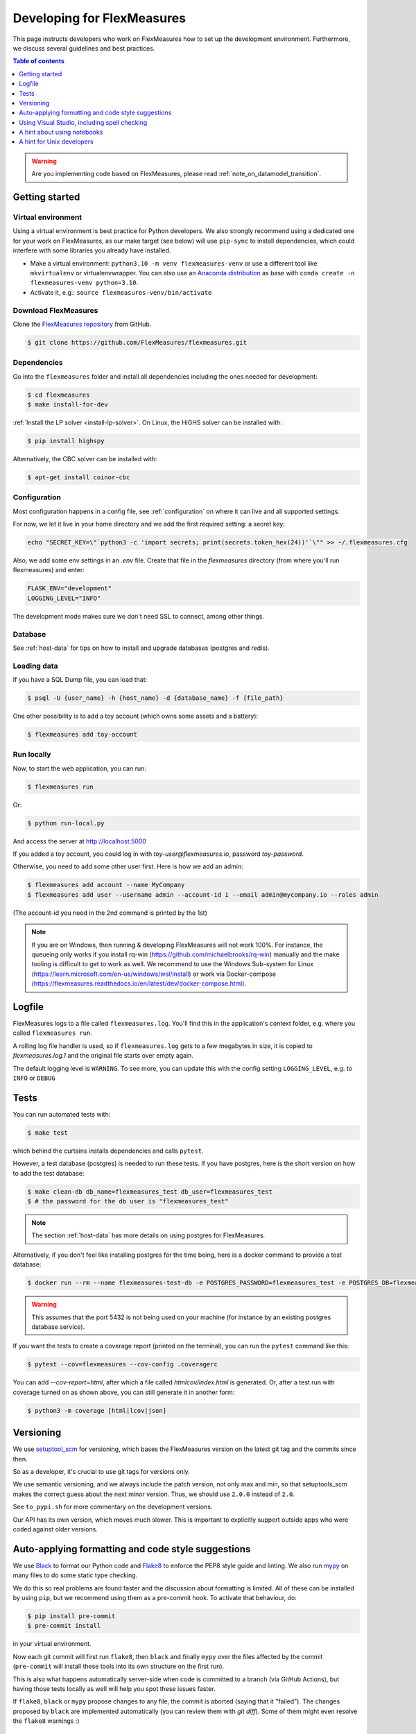 .. _developing:



Developing for FlexMeasures
===========================

This page instructs developers who work on FlexMeasures how to set up the development environment.
Furthermore, we discuss several guidelines and best practices.

.. contents:: Table of contents
    :local:
    :depth: 1

.. warning:: Are you implementing code based on FlexMeasures, please read :ref:`note_on_datamodel_transition`.


Getting started
------------------

Virtual environment
^^^^^^^^^^^^^^^^^^^^

Using a virtual environment is best practice for Python developers. We also strongly recommend using a dedicated one for your work on FlexMeasures, as our make target (see below) will use ``pip-sync`` to install dependencies, which could interfere with some libraries you already have installed.


* Make a virtual environment: ``python3.10 -m venv flexmeasures-venv`` or use a different tool like ``mkvirtualenv`` or virtualenvwrapper. You can also use
  an `Anaconda distribution <https://conda.io/docs/user-guide/tasks/manage-environments.html>`_ as base with ``conda create -n flexmeasures-venv python=3.10``.
* Activate it, e.g.: ``source flexmeasures-venv/bin/activate``


Download FlexMeasures
^^^^^^^^^^^^^^^^^^^^^^^
Clone the `FlexMeasures repository <https://github.com/FlexMeasures/flexmeasures.git>`_ from GitHub.

.. code-block:: bash

   $ git clone https://github.com/FlexMeasures/flexmeasures.git


Dependencies
^^^^^^^^^^^^^^^^^^^^

Go into the ``flexmeasures`` folder and install all dependencies including the ones needed for development:

.. code-block:: bash

   $ cd flexmeasures
   $ make install-for-dev

:ref:`Install the LP solver <install-lp-solver>`. On Linux, the HiGHS solver can be installed with:

.. code-block:: bash

   $ pip install highspy


Alternatively, the CBC solver can be installed with:

.. code-block:: bash

   $ apt-get install coinor-cbc


Configuration
^^^^^^^^^^^^^^^^^^^^

Most configuration happens in a config file, see :ref:`configuration` on where it can live and all supported settings.

For now, we let it live in your home directory and we add the first required setting: a secret key:

.. code-block:: bash

   echo "SECRET_KEY=\"`python3 -c 'import secrets; print(secrets.token_hex(24))'`\"" >> ~/.flexmeasures.cfg

   
Also, we add some env settings in an `.env` file. Create that file in the `flexmeasures` directory (from where you'll run flexmeasures) and enter:

.. code-block:: bash

    FLASK_ENV="development"
    LOGGING_LEVEL="INFO"

The development mode makes sure we don't need SSL to connect, among other things. 


Database
^^^^^^^^^^^^^^^^

See :ref:`host-data` for tips on how to install and upgrade databases (postgres and redis).


Loading data
^^^^^^^^^^^^^^^^^^^^

If you have a SQL Dump file, you can load that:

.. code-block:: bash

    $ psql -U {user_name} -h {host_name} -d {database_name} -f {file_path}

One other possibility is to add a toy account (which owns some assets and a battery):

.. code-block:: bash

    $ flexmeasures add toy-account



Run locally
^^^^^^^^^^^^^^^^^^^^

Now, to start the web application, you can run:

.. code-block:: bash

    $ flexmeasures run


Or:

.. code-block:: bash

    $ python run-local.py


And access the server at http://localhost:5000

If you added a toy account, you could log in with `toy-user@flexmeasures.io`, password `toy-password`.

Otherwise, you need to add some other user first. Here is how we add an admin:

.. code-block:: bash
    
    $ flexmeasures add account --name MyCompany   
    $ flexmeasures add user --username admin --account-id 1 --email admin@mycompany.io --roles admin

(The account-id you need in the 2nd command is printed by the 1st)


.. note::

    If you are on Windows, then running & developing FlexMeasures will not work 100%. For instance, the queueing only works if you install rq-win (https://github.com/michaelbrooks/rq-win) manually and the make tooling is difficult to get to work as well.
    We recommend to use the Windows Sub-system for Linux (https://learn.microsoft.com/en-us/windows/wsl/install) or work via Docker-compose (https://flexmeasures.readthedocs.io/en/latest/dev/docker-compose.html).



Logfile
--------

FlexMeasures logs to a file called ``flexmeasures.log``. You'll find this in the application's context folder, e.g. where you called ``flexmeasures run``.

A rolling log file handler is used, so if ``flexmeasures.log`` gets to a few megabytes in size, it is copied to `flexmeasures.log.1` and the original file starts over empty again. 

The default logging level is ``WARNING``. To see more, you can update this with the config setting ``LOGGING_LEVEL``, e.g. to ``INFO`` or ``DEBUG``


Tests
-----

You can run automated tests with:

.. code-block:: bash

    $ make test


which behind the curtains installs dependencies and calls ``pytest``.

However, a test database (postgres) is needed to run these tests. If you have postgres, here is the short version on how to add the test database:

.. code-block:: bash

    $ make clean-db db_name=flexmeasures_test db_user=flexmeasures_test
    $ # the password for the db user is "flexmeasures_test"

.. note:: The section :ref:`host-data` has more details on using postgres for FlexMeasures.

Alternatively, if you don't feel like installing postgres for the time being, here is a docker command to provide a test database:

.. code-block:: bash

    $ docker run --rm --name flexmeasures-test-db -e POSTGRES_PASSWORD=flexmeasures_test -e POSTGRES_DB=flexmeasures_test -e POSTGRES_USER=flexmeasures_test -p 5432:5432 -v ./ci/load-psql-extensions.sql:/docker-entrypoint-initdb.d/load-psql-extensions.sql -d postgres:latest

.. warning:: This assumes that the port 5432 is not being used on your machine (for instance by an existing postgres database service).

If you want the tests to create a coverage report (printed on the terminal), you can run the ``pytest`` command like this:

.. code-block:: bash

   $ pytest --cov=flexmeasures --cov-config .coveragerc

You can add `--cov-report=html`, after which a file called `htmlcov/index.html` is generated.
Or, after a test run with coverage turned on as shown above, you can still generate it in another form:

.. code-block:: bash

    $ python3 -m coverage [html|lcov|json]



Versioning
----------

We use `setuptool_scm <https://github.com/pypa/setuptools_scm/>`_ for versioning, which bases the FlexMeasures version on the latest git tag and the commits since then.

So as a developer, it's crucial to use git tags for versions only.

We use semantic versioning, and we always include the patch version, not only max and min, so that setuptools_scm makes the correct guess about the next minor version. Thus, we should use ``2.0.0`` instead of ``2.0``.

See ``to_pypi.sh`` for more commentary on the development versions.

Our API has its own version, which moves much slower. This is important to explicitly support outside apps who were coded against older versions. 


Auto-applying formatting and code style suggestions
-----------------------------------------------------

We use `Black <https://github.com/ambv/black>`_ to format our Python code and `Flake8 <https://flake8.pycqa.org>`_ to enforce the PEP8 style guide and linting.
We also run `mypy <http://mypy-lang.org/>`_ on many files to do some static type checking.

We do this so real problems are found faster and the discussion about formatting is limited.
All of these can be installed by using ``pip``, but we recommend using them as a pre-commit hook. To activate that behaviour, do:

.. code-block:: bash

   $ pip install pre-commit
   $ pre-commit install


in your virtual environment.

Now each git commit will first run ``flake8``, then ``black`` and finally ``mypy`` over the files affected by the commit
(\ ``pre-commit`` will install these tools into its own structure on the first run).

This is also what happens automatically server-side when code is committed to a branch (via GitHub Actions), but having those tests locally as well will help you spot these issues faster.

If ``flake8``, ``black`` or ``mypy`` propose changes to any file, the commit is aborted (saying that it "failed"). 
The changes proposed by ``black`` are implemented automatically (you can review them with `git diff`). Some of them might even resolve the ``flake8`` warnings :)


Using Visual Studio, including spell checking
----------------------------------------------

Are you using Visual Studio Code? Then the code you just cloned also contains the editor configuration (part of) our team is using (see `.vscode`)!

We recommend installing the flake8 and spellright extensions.

For spellright, the FlexMeasures repository contains the project dictionary. Here are steps to link main dictionaries, which usually work on a Linux system:

.. code-block:: bash

   $ mkdir $HOME/.config/Code/Dictionaries
   $ ln -s /usr/share/hunspell/* ~/.config/Code/Dictionaries

Consult the extension's Readme for other systems.



A hint about using notebooks
---------------

If you edit notebooks, make sure results do not end up in git:

.. code-block:: bash

   $ conda install -c conda-forge nbstripout
   $ nbstripout --install


(on Windows, maybe you need to look closer at https://github.com/kynan/nbstripout)



A hint for Unix developers
--------------------------------

I added this to my ~/.bashrc, so I only need to type ``fm`` to get started and have the ssh agent set up, as well as up-to-date code and dependencies in place.

.. code-block:: bash

   addssh(){
       eval `ssh-agent -s`
       ssh-add ~/.ssh/id_github
   }
   fm(){
       addssh
       cd ~/workspace/flexmeasures  
       git pull  # do not use if any production-like app runs from the git code                                                                                                                                                             
       workon flexmeasures-venv  # this depends on how you created your virtual environment
       make install-for-dev
   }


.. note:: All paths depend on your local environment, of course.
